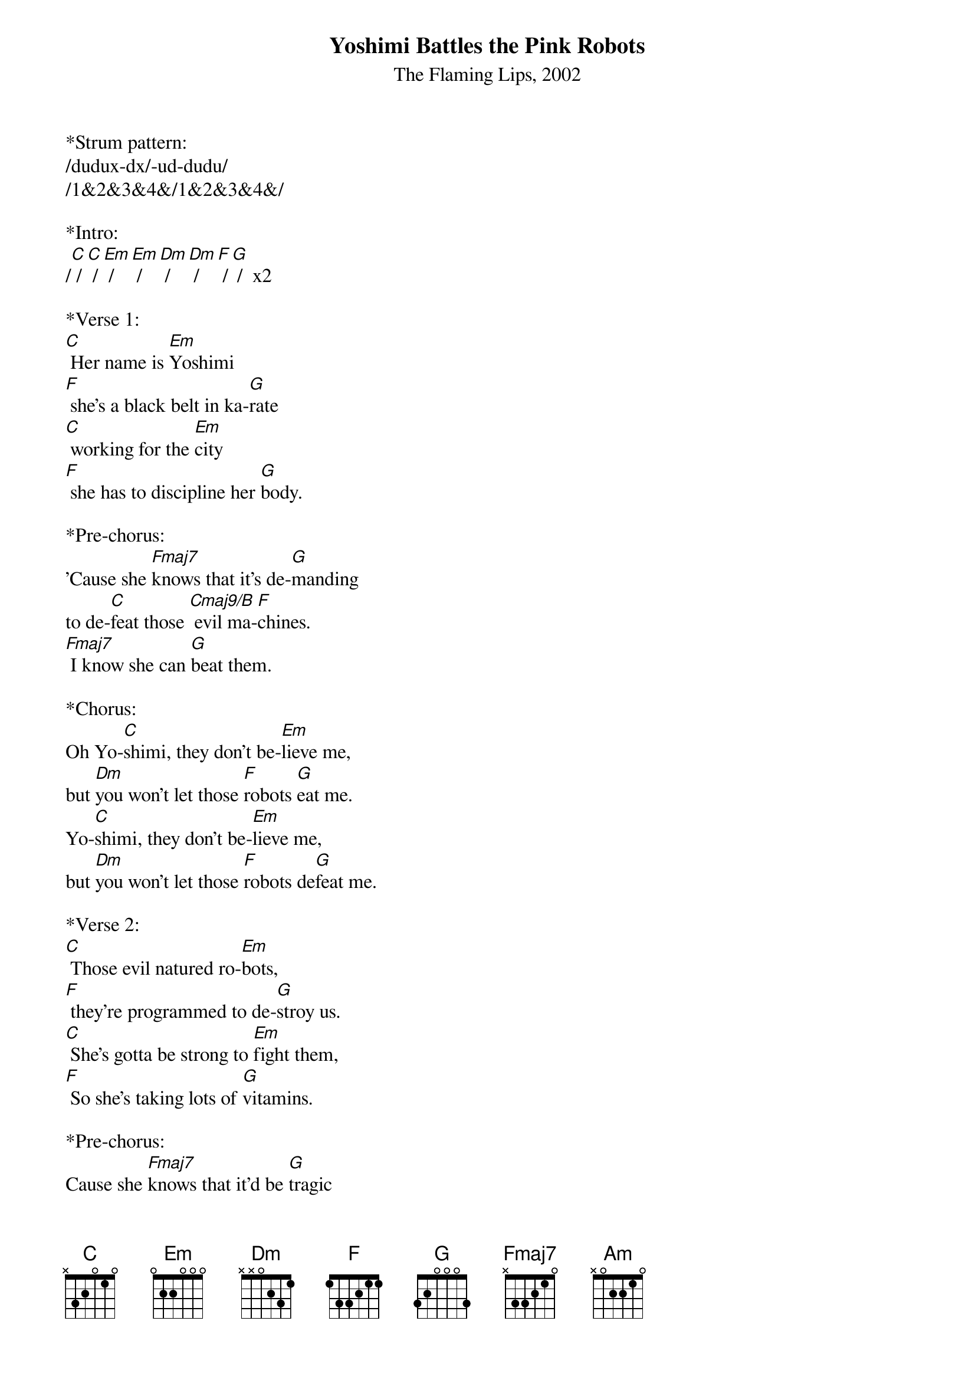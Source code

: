 {title:Yoshimi Battles the Pink Robots}
{subtitle:The Flaming Lips, 2002}
{key:C}

*Strum pattern: 
/dudux-dx/-ud-dudu/
/1&2&3&4&/1&2&3&4&/

*Intro:
/[C] /[C] /[Em] /[Em] /[Dm] /[Dm] /[F] /[G] /  x2 
 
*Verse 1:
[C] Her name is [Em]Yoshimi 
[F] she's a black belt in ka-[G]rate
[C] working for the [Em]city 
[F] she has to discipline her [G]body.
 
*Pre-chorus:
'Cause she [Fmaj7]knows that it's de-[G]manding 
to de-[C]feat those [Cmaj9/B] evil ma-[F]chines.
[Fmaj7] I know she can [G]beat them.
 
*Chorus:        
Oh Yo-[C]shimi, they don't be-[Em]lieve me,
but [Dm]you won't let those [F]robots [G]eat me.
Yo-[C]shimi, they don't be-[Em]lieve me,
but [Dm]you won't let those [F]robots de[G]feat me.

*Verse 2: 
[C] Those evil natured ro-[Em]bots,
[F] they're programmed to de-[G]stroy us.
[C] She's gotta be strong to [Em]fight them, 
[F] So she's taking lots of [G]vitamins.
 
*Pre-chorus:
Cause she [Fmaj7]knows that it'd be [G]tragic 
if those [C]evil [Cmaj9/B]robots [F]win.
[Fmaj7] I know she can [G]beat them.
       
*Chorus:        
Oh Yo-[C]shimi, they don't be-[Em]lieve me,
but [Dm]you won't let those [F]robots de-[G]eat me.
Yo-[C]shimi, they don't be-[Em]lieve me,
but [Dm]you won't let those [F]robots [G]eat me.
 
*&blue:Instrumental:
/[C] /[C] /[Em] /[Em] /[Dm] /[Dm] /[F] /[G] /  x2 
 
*Pre-chorus: 
Cause she [Fmaj7]knows that it'd be [G]tragic 
if those [C]evil [Cmaj9/B]robots [F]win.
[Fmaj7] I know that she can [G]beat them.
 
*Chorus and outro:        
Oh Yo-[C]shimi, they don't be-[Em]lieve me,
but [Dm]you won't let those [F]robots [G]eat me.
Yo-[C]shimi, they don't be-[Em]lieve me,
but [Dm]you won't let those [F]robots [G]eat me.
Yo-[Am]shimi
[Am]



